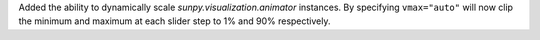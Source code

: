 Added the ability to dynamically scale `sunpy.visualization.animator` instances.
By specifying ``vmax="auto"`` will now clip the minimum and maximum at each slider step to 1% and 90% respectively.